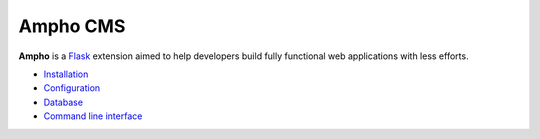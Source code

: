Ampho CMS
=========

**Ampho** is a `Flask`_ extension aimed to help developers build fully functional web applications with less efforts.

* `Installation`_
* `Configuration`_
* `Database`_
* `Command line interface`_


.. _Flask: https://flask.palletsprojects.com/
.. _Installation: installation.rst
.. _Configuration: configuration.rst
.. _Database: database.rst
.. _Command line interface: cli.rst
